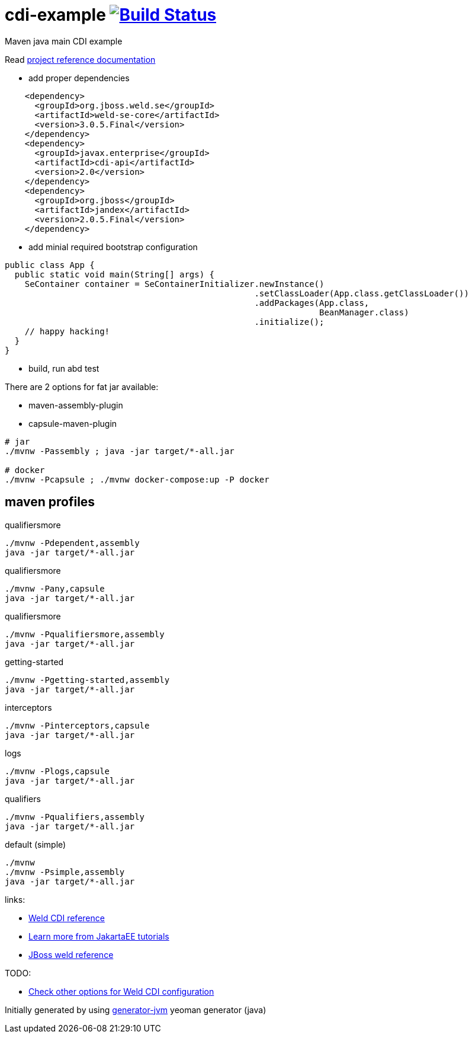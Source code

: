 
= cdi-example image:https://travis-ci.org/daggerok/cdi-example.svg?branch=master["Build Status", link="https://travis-ci.org/daggerok/cdi-example"]

//tag::content[]

Maven java main CDI example

Read link:https://daggerok.github.io/cdi-example[project reference documentation]

- add proper dependencies

[source,xml]
----
    <dependency>
      <groupId>org.jboss.weld.se</groupId>
      <artifactId>weld-se-core</artifactId>
      <version>3.0.5.Final</version>
    </dependency>
    <dependency>
      <groupId>javax.enterprise</groupId>
      <artifactId>cdi-api</artifactId>
      <version>2.0</version>
    </dependency>
    <dependency>
      <groupId>org.jboss</groupId>
      <artifactId>jandex</artifactId>
      <version>2.0.5.Final</version>
    </dependency>
----

- add minial required bootstrap configuration

[source,java]
----
public class App {
  public static void main(String[] args) {
    SeContainer container = SeContainerInitializer.newInstance()
                                                  .setClassLoader(App.class.getClassLoader())
                                                  .addPackages(App.class,
                                                               BeanManager.class)
                                                  .initialize();
    // happy hacking!
  }
}
----

- build, run abd test

There are 2 options for fat jar available:

- maven-assembly-plugin
- capsule-maven-plugin

[source,bash]
----
# jar
./mvnw -Passembly ; java -jar target/*-all.jar

# docker
./mvnw -Pcapsule ; ./mvnw docker-compose:up -P docker
----

//end::content[]

//tag::other[]

== maven profiles

.qualifiersmore
[source, bash]
----
./mvnw -Pdependent,assembly
java -jar target/*-all.jar
----

.qualifiersmore
[source, bash]
----
./mvnw -Pany,capsule
java -jar target/*-all.jar
----

.qualifiersmore
[source, bash]
----
./mvnw -Pqualifiersmore,assembly
java -jar target/*-all.jar
----

.getting-started
[source, bash]
----
./mvnw -Pgetting-started,assembly
java -jar target/*-all.jar
----

.interceptors
[source, bash]
----
./mvnw -Pinterceptors,capsule
java -jar target/*-all.jar
----

.logs
[source, bash]
----
./mvnw -Plogs,capsule
java -jar target/*-all.jar
----

.qualifiers
[source, bash]
----
./mvnw -Pqualifiers,assembly
java -jar target/*-all.jar
----

.default (simple)
[source, bash]
----
./mvnw
./mvnw -Psimple,assembly
java -jar target/*-all.jar
----

//end::other[]

//tag::links[]

links:

- link:https://docs.jboss.org/weld/reference/latest/en-US/html_single/[Weld CDI reference]
- link:https://eclipse-ee4j.github.io/jakartaee-tutorial/toc.html[Learn more from JakartaEE tutorials]
- link:https://docs.jboss.org/weld/reference/latest/en-US/html/interceptors.html[JBoss weld reference]

TODO:

- link:https://github.com/daggerok/java-mp-smallrye-kafka-example/blob/master/src/main/java/com/github/daggerok/App.java#L19[Check other options for Weld CDI configuration]

//end::links[]

Initially generated by using link:https://github.com/daggerok/generator-jvm/[generator-jvm] yeoman generator (java)
